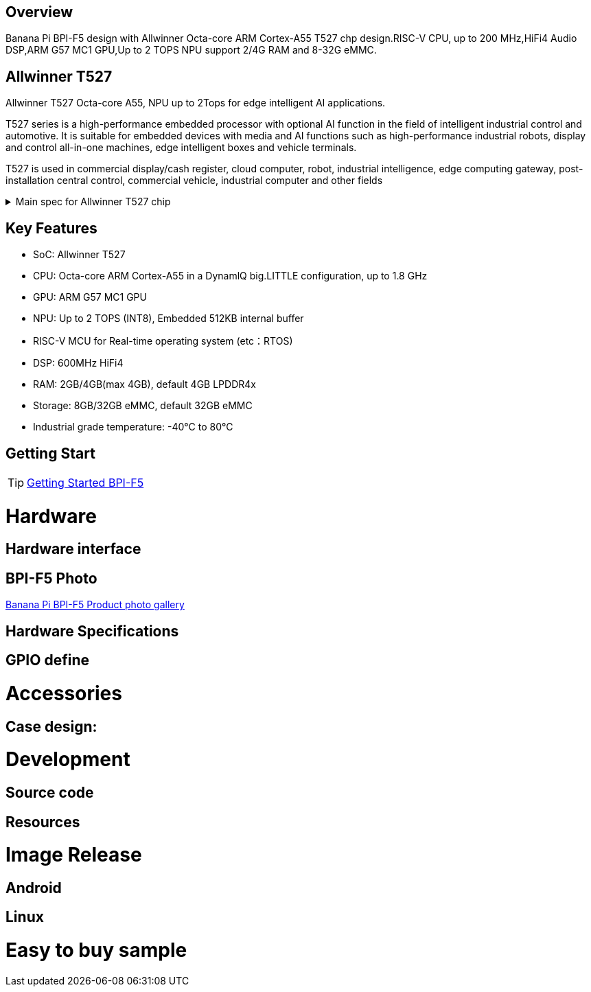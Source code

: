 == Overview

Banana Pi BPI-F5 design with Allwinner Octa-core ARM Cortex-A55 T527 chp design.RISC-V CPU, up to 200 MHz,HiFi4 Audio DSP,ARM G57 MC1 GPU,Up to 2 TOPS NPU support 2/4G RAM and 8-32G eMMC. 

== Allwinner T527

Allwinner T527 Octa-core A55, NPU up to 2Tops for edge intelligent AI applications.

T527 series is a high-performance embedded processor with optional AI function in the field of intelligent industrial control and automotive. It is suitable for embedded devices with media and AI functions such as high-performance industrial robots, display and control all-in-one machines, edge intelligent boxes and vehicle terminals.

T527 is used in commercial display/cash register, cloud computer, robot, industrial intelligence, edge computing gateway, post-installation central control, commercial vehicle, industrial computer and other fields

.Main spec for Allwinner T527 chip
[%collapsible]
====
[options="header",cols="1,5"]
|====
2+| Main spec for Allwinner T527 chip
.4+|CPU
|Octa-core ARM Cortex-A55 in a DynamlQ big.LITTLE configuration, up to 1.8 GHz
|32KB L1 I-cache and 32KB L1 D-cache per A55 core
|Optional 64KB L2 cache per“LITTLE”core
|Optional 128KB L2 cache per“big”core
.4+|GPU
|ARM G57 MC1 GPU
|Supports OpenGL ES 3.2/2.0/1.1, Vulkan 1.1/1.2/1.3, and OpenCL2.2
|Anti-aliasing algorithm
|High memory bandwidth and low power consumption in 3D graphics processing
.3+|NPU
|2 TOPS NPU
|Embedded 512KB internal buffer
|Supports deep learning frameworks：TensorFlow, Pytorch, Caffe, Onnx NN, TFLite…

.4+|Video decoder
|H.265 MP decoder up to 4K@60fps
|H.264 BL/MP/HP decoder up to 4K@30fps
|VP9 decoder up to 4K@60fps
|Multi-format 1080p@60fps video playback，including VP8，MPEG1/2SP/MP，MPEG4，SP/ASP，AVS+/AVS JIZHUN
.3+|Video encoder
|H.264 encoder up to 4K@25fps
|MJPEG encoder up to 4K@15fps
|JPEG encoder up to 8K x 8K resolution
.3+|Audio DSP
|HiFi4 Audio DSP,Frequency up to 600MHz
|32KB I-cache +32KB D-cache
|widely used in the special fields of image, audio and digital signal processing to provide exclusive computing power for audio and video entertainment and industrial production
.3+|RISC-V MCU
|Independence RISC-V CPU, up to 200 MHz,support RTOS system
|16 KB I-cache and 16 KB D-cache·RV32IMAFC instructions
|Real-time processing, high-speed response and industrial-grade stable operation on industrial and robotic systems provide important guarantees

.5+|Display
|HDMI2.0b up to 4K@60fps
|4+4-lane MIPI-DSI output，supporting up to 2.5K@60fps and 4K@45fps
|2xLVDS interface with dual link， up to I080p@60fps
|2xRGB interfaces with DE/SYNC mode， up to I080p@60fps
|eDP1.3 up to 2.5K@60fps and 4K@30fps

.2+|Camera
|Parallel CSl interface:8/10/12/16-bit width,Supports BT.656 up to 4720P@30fps and BT.1120 up to 41080P@30fps
|MIPI CSI interface:24 lane/42 lane/4+2*2 lane MIPICSI，flexible combination， up to 2.0 Gbit/s per lane in HS transmission，compliant with MIPI-CSI2V1.1 and MIPI DPHYV1.1
Maximumvideocaptureresolution of 8M@30fps
|====
====

== Key Features

* SoC: Allwinner T527
* CPU: Octa-core ARM Cortex-A55 in a DynamlQ big.LITTLE configuration, up to 1.8 GHz
* GPU: ARM G57 MC1 GPU
* NPU: Up to 2 TOPS (INT8), Embedded 512KB internal buffer
* RISC-V MCU for Real-time operating system (etc：RTOS)
* DSP: 600MHz HiFi4
* RAM: 2GB/4GB(max 4GB), default 4GB LPDDR4x
* Storage: 8GB/32GB eMMC, default 32GB eMMC
* Industrial grade temperature: -40°C to 80°C

== Getting Start

TIP: link:/en/BPI-F5/GettingStarted_BPI-F5[Getting Started BPI-F5]

= Hardware 

== Hardware interface 

== BPI-F5 Photo

link:/en/BPI-F5/Photo_BPI-F5[Banana Pi BPI-F5 Product photo gallery]

== Hardware Specifications

== GPIO define

= Accessories

== Case design:

= Development 

== Source code

== Resources

= Image Release

== Android

== Linux

= Easy to buy sample

